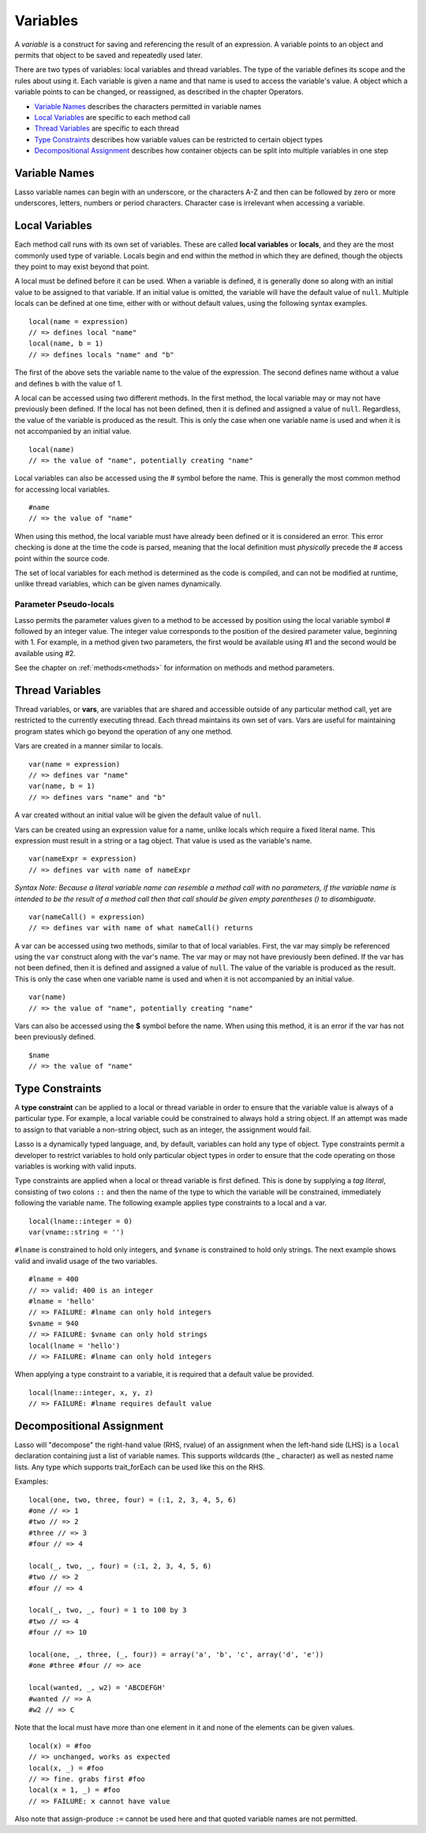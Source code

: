 .. _variables:
.. http://www.lassosoft.com/Language-Guide-Variables

*********
Variables
*********

A *variable* is a construct for saving and referencing the result of an
expression. A variable points to an object and permits that object to be
saved and repeatedly used later.

There are two types of variables: local variables and thread variables.
The type of the variable defines its scope and the rules about using it.
Each variable is given a name and that name is used to access the
variable's value. A object which a variable points to can be changed, or
reassigned, as described in the chapter Operators.

-  `Variable Names`_ describes the characters permitted in variable
   names
-  `Local Variables`_ are specific to each method call
-  `Thread Variables`_ are specific to each thread
-  `Type Constraints`_ describes how variable values can be restricted
   to certain object types
-  `Decompositional Assignment`_ describes how container objects can be
   split into multiple variables in one step

Variable Names
==============

Lasso variable names can begin with an underscore, or the characters A-Z
and then can be followed by zero or more underscores, letters, numbers
or period characters. Character case is irrelevant when accessing a
variable.

Local Variables
===============

Each method call runs with its own set of variables. These are called
**local variables** or **locals**, and they are the most commonly used
type of variable. Locals begin and end within the method in which they
are defined, though the objects they point to may exist beyond that
point.

A local must be defined before it can be used. When a variable is
defined, it is generally done so along with an initial value to be
assigned to that variable. If an initial value is omitted, the variable
will have the default value of ``null``. Multiple locals can be defined at
one time, either with or without default values, using the following
syntax examples.

::

   local(name = expression)
   // => defines local "name"
   local(name, b = 1)
   // => defines locals "name" and "b"

The first of the above sets the variable name to the value of the
expression. The second defines name without a value and defines b with
the value of 1.

A local can be accessed using two different methods. In the first
method, the local variable may or may not have previously been defined.
If the local has not been defined, then it is defined and assigned a
value of ``null``. Regardless, the value of the variable is produced as the
result. This is only the case when one variable name is used and when it
is not accompanied by an initial value.

::

   local(name)
   // => the value of "name", potentially creating "name"

Local variables can also be accessed using the # symbol before the name.
This is generally the most common method for accessing local variables.

::

   #name
   // => the value of "name"

When using this method, the local variable must have already been
defined or it is considered an error. This error checking is done at the
time the code is parsed, meaning that the local definition must
*physically* precede the # access point within the source code.

The set of local variables for each method is determined as the code is
compiled, and can not be modified at runtime, unlike thread variables,
which can be given names dynamically.

Parameter Pseudo-locals
-----------------------

Lasso permits the parameter values given to a method to be accessed by
position using the local variable symbol # followed by an integer value.
The integer value corresponds to the position of the desired parameter
value, beginning with 1. For example, in a method given two parameters,
the first would be available using #1 and the second would be available
using #2.

See the chapter on :ref:`methods<methods>` for information on methods and method
parameters.

Thread Variables
================

Thread variables, or **vars**, are variables that are shared and
accessible outside of any particular method call, yet are restricted to
the currently executing thread. Each thread maintains its own set of
vars. Vars are useful for maintaining program states which go beyond the
operation of any one method.

Vars are created in a manner similar to locals.

::

   var(name = expression)
   // => defines var "name"
   var(name, b = 1)
   // => defines vars "name" and "b"

A var created without an initial value will be given the default value
of ``null``.

Vars can be created using an expression value for a name, unlike locals
which require a fixed literal name. This expression must result in a
string or a tag object. That value is used as the variable's name.

::

   var(nameExpr = expression)
   // => defines var with name of nameExpr

*Syntax Note: Because a literal variable name can resemble a method call
with no parameters, if the variable name is intended to be the result of
a method call then that call should be given empty parentheses () to
disambiguate.*

::

   var(nameCall() = expression)
   // => defines var with name of what nameCall() returns

A var can be accessed using two methods, similar to that of local
variables. First, the var may simply be referenced using the
``var`` construct along with the var's name. The var may or may not
have previously been defined. If the var has not been defined, then it
is defined and assigned a value of ``null``. The value of the variable is
produced as the result. This is only the case when one variable name is
used and when it is not accompanied by an initial value.

::

   var(name)
   // => the value of "name", potentially creating "name"

Vars can also be accessed using the **$** symbol before the name. When
using this method, it is an error if the var has not been previously
defined.

::

   $name
   // => the value of "name"

Type Constraints
================

A **type constraint** can be applied to a local or thread variable in
order to ensure that the variable value is always of a particular type.
For example, a local variable could be constrained to always hold a
string object. If an attempt was made to assign to that variable a
non-string object, such as an integer, the assignment would fail.

Lasso is a dynamically typed language, and, by default, variables can
hold any type of object. Type constraints permit a developer to restrict
variables to hold only particular object types in order to ensure that
the code operating on those variables is working with valid inputs.

Type constraints are applied when a local or thread variable is first
defined. This is done by supplying a *tag literal*, consisting of two
colons ``::`` and then the name of the type to which the variable will be
constrained, immediately following the variable name. The following
example applies type constraints to a local and a var.

::

   local(lname::integer = 0)
   var(vname::string = '')

``#lname`` is constrained to hold only integers, and ``$vname`` is
constrained to hold only strings. The next example shows valid and
invalid usage of the two variables.

::

   #lname = 400
   // => valid: 400 is an integer
   #lname = 'hello'
   // => FAILURE: #lname can only hold integers
   $vname = 940
   // => FAILURE: $vname can only hold strings
   local(lname = 'hello')
   // => FAILURE: #lname can only hold integers

When applying a type constraint to a variable, it is required that a
default value be provided.

::

   local(lname::integer, x, y, z)
   // => FAILURE: #lname requires default value

Decompositional Assignment
==========================

Lasso will "decompose" the right-hand value (RHS, rvalue) of an
assignment when the left-hand side (LHS) is a ``local`` declaration
containing just a list of variable names. This supports wildcards (the
_ character) as well as nested name lists. Any type which supports
trait_forEach can be used like this on the RHS.

Examples:

::

   local(one, two, three, four) = (:1, 2, 3, 4, 5, 6)
   #one // => 1
   #two // => 2
   #three // => 3
   #four // => 4

   local(_, two, _, four) = (:1, 2, 3, 4, 5, 6)
   #two // => 2
   #four // => 4

   local(_, two, _, four) = 1 to 100 by 3
   #two // => 4
   #four // => 10

   local(one, _, three, (_, four)) = array('a', 'b', 'c', array('d', 'e'))
   #one #three #four // => ace

   local(wanted, _, w2) = 'ABCDEFGH'
   #wanted // => A
   #w2 // => C

Note that the local must have more than one element in it and none of
the elements can be given values.

::

   local(x) = #foo
   // => unchanged, works as expected
   local(x, _) = #foo
   // => fine. grabs first #foo
   local(x = 1, _) = #foo
   // => FAILURE: x cannot have value

Also note that assign-produce ``:=`` cannot be used here and that quoted
variable names are not permitted.
